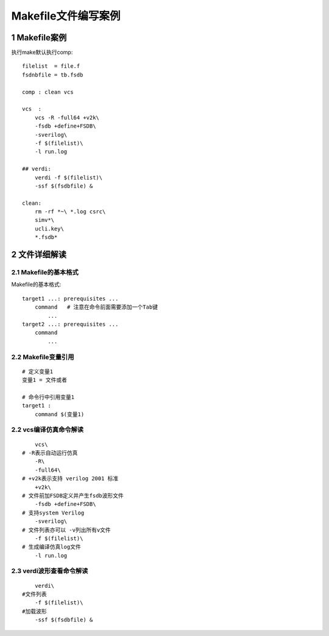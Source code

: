 Makefile文件编写案例
================================

1 Makefile案例
--------------------------------

执行make默认执行comp::

    filelist  = file.f
    fsdnbfile = tb.fsdb

    comp : clean vcs

    vcs  :
        vcs -R -full64 +v2k\
        -fsdb +define+FSDB\
        -sverilog\
        -f $(filelist)\
        -l run.log

    ## verdi:
        verdi -f $(filelist)\
        -ssf $(fsdbfile) &

    clean:
        rm -rf *~\ *.log csrc\
        simv*\
        ucli.key\
        *.fsdb*

2 文件详细解读
--------------------------------

2.1 Makefile的基本格式
>>>>>>>>>>>>>>>>>>>>>>>>>>>

Makefile的基本格式::

    target1 ...: prerequisites ...
        command   # 注意在命令前面需要添加一个Tab键
            ...
    target2 ...: prerequisites ...
        command
            ...

2.2 Makefile变量引用
>>>>>>>>>>>>>>>>>>>>>>>>>>>

::

    # 定义变量1
    变量1 = 文件或者

    # 命令行中引用变量1
    target1 :
        command $(变量1)

2.2 vcs编译仿真命令解读
>>>>>>>>>>>>>>>>>>>>>>>>>>>

::

        vcs\
    # -R表示自动运行仿真
        -R\
        -full64\
    # +v2k表示支持 verilog 2001 标准
        +v2k\
    # 文件前加FSDB定义并产生fsdb波形文件
        -fsdb +define+FSDB\
    # 支持system Verilog
        -sverilog\
    # 文件列表亦可以 -v列出所有v文件
        -f $(filelist)\
    # 生成编译仿真log文件
        -l run.log

2.3 verdi波形查看命令解读
>>>>>>>>>>>>>>>>>>>>>>>>>>>

::

        verdi\
    #文件列表
        -f $(filelist)\
    #加载波形
        -ssf $(fsdbfile) &
